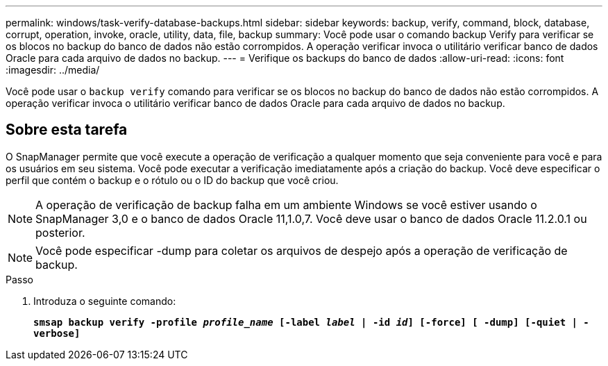 ---
permalink: windows/task-verify-database-backups.html 
sidebar: sidebar 
keywords: backup, verify, command, block, database, corrupt, operation, invoke, oracle, utility, data, file, backup 
summary: Você pode usar o comando backup Verify para verificar se os blocos no backup do banco de dados não estão corrompidos. A operação verificar invoca o utilitário verificar banco de dados Oracle para cada arquivo de dados no backup. 
---
= Verifique os backups do banco de dados
:allow-uri-read: 
:icons: font
:imagesdir: ../media/


[role="lead"]
Você pode usar o `backup verify` comando para verificar se os blocos no backup do banco de dados não estão corrompidos. A operação verificar invoca o utilitário verificar banco de dados Oracle para cada arquivo de dados no backup.



== Sobre esta tarefa

O SnapManager permite que você execute a operação de verificação a qualquer momento que seja conveniente para você e para os usuários em seu sistema. Você pode executar a verificação imediatamente após a criação do backup. Você deve especificar o perfil que contém o backup e o rótulo ou o ID do backup que você criou.


NOTE: A operação de verificação de backup falha em um ambiente Windows se você estiver usando o SnapManager 3,0 e o banco de dados Oracle 11,1.0,7. Você deve usar o banco de dados Oracle 11.2.0.1 ou posterior.


NOTE: Você pode especificar -dump para coletar os arquivos de despejo após a operação de verificação de backup.

.Passo
. Introduza o seguinte comando:
+
`*smsap backup verify -profile _profile_name_ [-label _label_ | -id _id_] [-force] [ -dump] [-quiet | -verbose]*`


